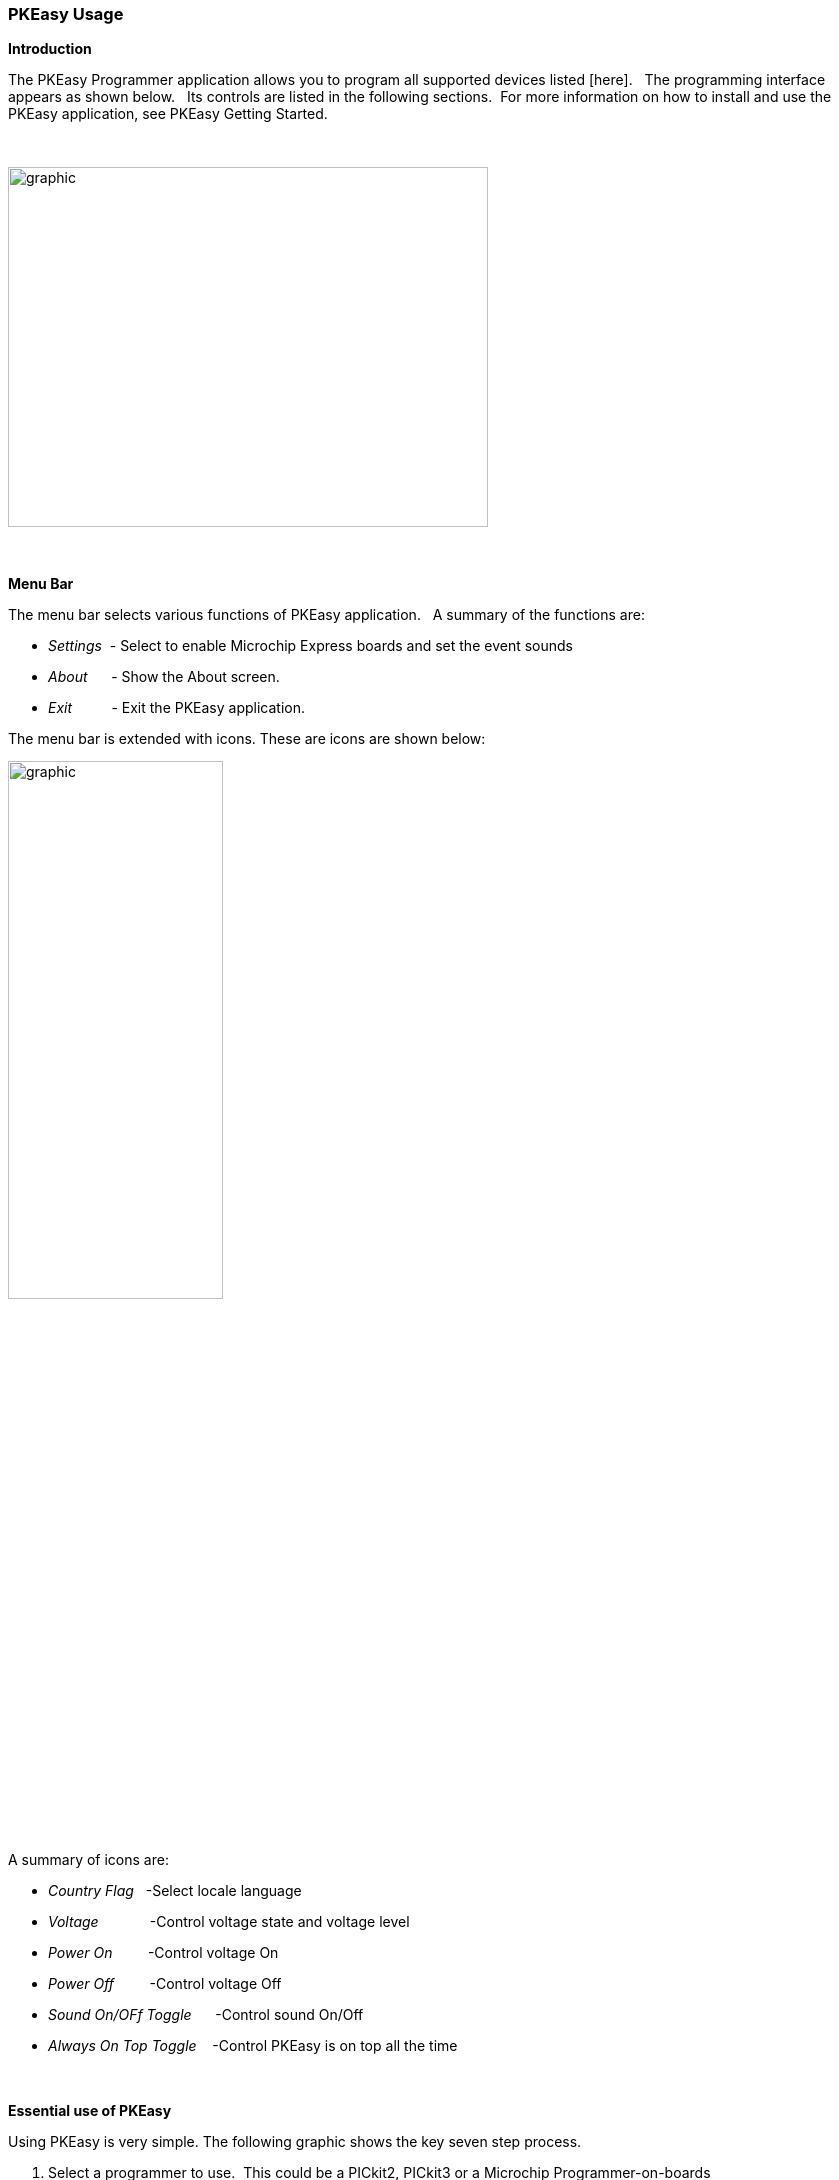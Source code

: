 === PKEasy Usage



*Introduction*

The PKEasy Programmer application allows you to program all supported devices listed [here].&#160;&#160;
The programming interface appears as shown below.&#160;&#160;
Its controls are listed in the following sections.&#160;&#160;For more information on how to install and use the PKEasy application,
see PKEasy Getting Started.

{empty} +

image::images\10PKEasy_initialscreen.png[graphic,width=480,height=360,align="center"]

{empty} +
{empty} +
*Menu Bar*

The menu bar selects various functions of  PKEasy application.&#160;&#160;
A summary of the functions are:

- _Settings_&#160;&#160;- Select to enable Microchip Express boards and set the event sounds
- _About_&#160;&#160;&#160;&#160;&#160;&#160;- Show the About screen.
- _Exit_&#160;&#160;&#160;&#160;&#160;&#160;&#160;&#160;&#160;&#160;- Exit the PKEasy application.

The menu bar is extended with icons.
These are icons are shown below:

image::images\15PKEasy_ICONS.png[graphic,50%,align="center"]

A summary of icons are:

- _Country Flag_&#160;&#160;&#160;-Select locale language
- _Voltage_&#160;&#160;&#160;&#160;&#160;&#160;&#160;&#160;&#160;&#160;&#160;&#160;&#160;-Control voltage state and voltage level
- _Power On_&#160;&#160;&#160;&#160;&#160;&#160;&#160;&#160;&#160;-Control voltage On
- _Power Off_&#160;&#160;&#160;&#160;&#160;&#160;&#160;&#160;&#160;-Control voltage Off
- _Sound On/OFf Toggle_&#160;&#160;&#160;&#160;&#160;&#160;-Control sound On/Off
- _Always On Top Toggle_&#160;&#160;&#160;&#160;-Control PKEasy is on top all the time


{empty} +
{empty} +
*Essential use of PKEasy*

Using PKEasy is very simple.  The following graphic shows the key seven step process.

1. Select a programmer to use.&#160;&#160;This could be a PICkit2, PICkit3 or a Microchip Programmer-on-boards
2. Select a source HEX file
3. Select a target part/microcontroller PIC
{empty} +
    3a.  You can select manually
{empty} +
    3b.  You can select from your recently used part/microcontroller PIC.
{empty} +

4. You can use the 'Magic Wand'.&#160;&#160;This will auto-detect the  part/microcontroller PIC. &#160;&#160;Some families which cannot be auto-detected (such as Baseline) and you will have to select manually.

5. Select whether you need to power from your selected programmer, or, not.

6. Write to the part/microcontroller PIC.

7. A completed write operation.



image::images\PKEasyUsing.gif[graphic,400%,align="center"]

{empty} +
{empty} +
*Additional PKEasy Controls*

